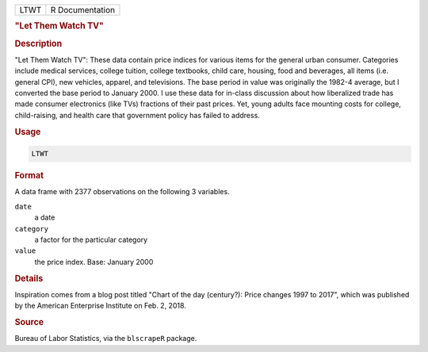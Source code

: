 .. container::

   ==== ===============
   LTWT R Documentation
   ==== ===============

   .. rubric:: "Let Them Watch TV"
      :name: LTWT

   .. rubric:: Description
      :name: description

   "Let Them Watch TV": These data contain price indices for various
   items for the general urban consumer. Categories include medical
   services, college tuition, college textbooks, child care, housing,
   food and beverages, all items (i.e. general CPI), new vehicles,
   apparel, and televisions. The base period in value was originally the
   1982-4 average, but I converted the base period to January 2000. I
   use these data for in-class discussion about how liberalized trade
   has made consumer electronics (like TVs) fractions of their past
   prices. Yet, young adults face mounting costs for college,
   child-raising, and health care that government policy has failed to
   address.

   .. rubric:: Usage
      :name: usage

   .. code:: R

      LTWT

   .. rubric:: Format
      :name: format

   A data frame with 2377 observations on the following 3 variables.

   ``date``
      a date

   ``category``
      a factor for the particular category

   ``value``
      the price index. Base: January 2000

   .. rubric:: Details
      :name: details

   Inspiration comes from a blog post titled "Chart of the day
   (century?): Price changes 1997 to 2017", which was published by the
   American Enterprise Institute on Feb. 2, 2018.

   .. rubric:: Source
      :name: source

   Bureau of Labor Statistics, via the ``blscrapeR`` package.
